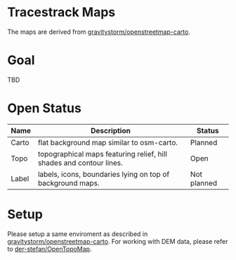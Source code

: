 * Tracestrack Maps

  The maps are derived from [[https://github.com/gravitystorm/openstreetmap-carto][gravitystorm/openstreetmap-carto]].

* Goal

  TBD

* Open Status

| Name  | Description                                                         | Status      |
|-------+---------------------------------------------------------------------+-------------|
| Carto | flat background map similar to osm-carto.                           | Planned     |
| Topo  | topographical maps featuring relief, hill shades and contour lines. | Open        |
| Label | labels, icons, boundaries lying on top of background maps.          | Not planned |

* Setup

  Please setup a same enviroment as described in
  [[https://github.com/gravitystorm/openstreetmap-carto][gravitystorm/openstreetmap-carto]]. For working with DEM data, please refer to [[https://github.com/der-stefan/OpenTopoMap/blob/master/mapnik/HOWTO_DEM.md][der-stefan/OpenTopoMap]].
